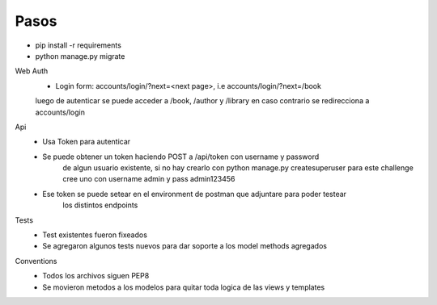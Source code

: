 =================
Pasos
=================

- pip install -r requirements
- python manage.py migrate


Web Auth
    - Login form: accounts/login/?next=<next page>, i.e accounts/login/?next=/book
    luego de autenticar se puede acceder a /book, /author y /library
    en caso contrario se redirecciona a accounts/login

Api
    - Usa Token para autenticar
    - Se puede obtener un token haciendo POST a /api/token con username y password 
        de algun usuario existente, si no hay crearlo con python manage.py createsuperuser
        para este challenge cree uno con username admin y pass admin123456
    - Ese token se puede setear en el environment de postman que adjuntare para poder testear
        los distintos endpoints

Tests
    - Test existentes fueron fixeados
    - Se agregaron algunos tests nuevos para dar soporte a los model methods agregados

Conventions
    - Todos los archivos siguen PEP8
    - Se movieron metodos a los modelos para quitar toda logica de las views y templates

